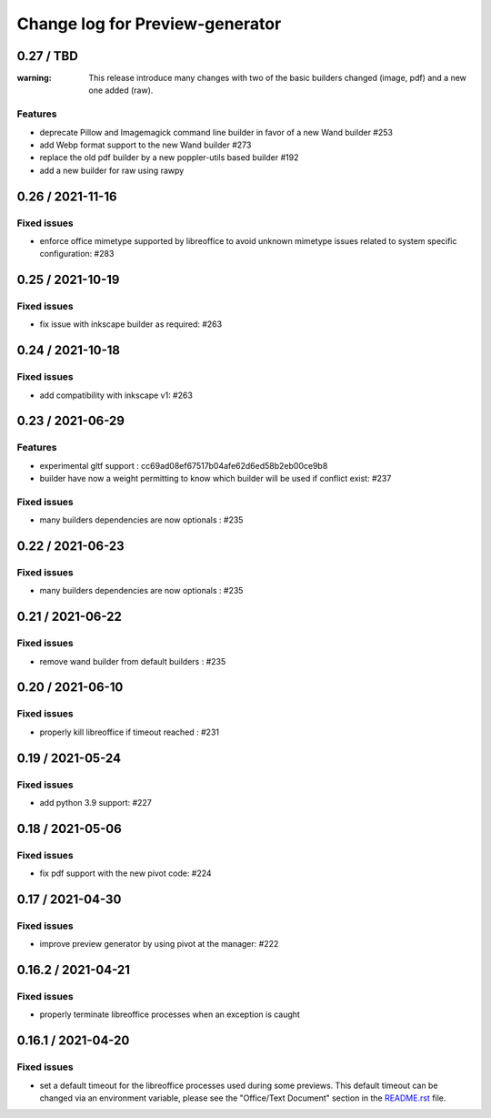 ================================
Change log for Preview-generator
================================

----------
0.27 / TBD
----------

:warning: This release introduce many changes with two of the basic builders changed (image, pdf) and a new one added (raw).

Features
~~~~~~~~

- deprecate Pillow and Imagemagick command line builder in favor of a new Wand builder #253
- add Webp format support to the new Wand builder #273
- replace the old pdf builder by a new poppler-utils based builder #192
- add a new builder for raw using rawpy

-----------------
0.26 / 2021-11-16
-----------------

Fixed issues
~~~~~~~~~~~~

- enforce office mimetype supported by libreoffice to avoid unknown mimetype issues related to system specific configuration:  #283

-----------------
0.25 / 2021-10-19
-----------------

Fixed issues
~~~~~~~~~~~~~

- fix issue with inkscape builder as required:  #263

-----------------
0.24 / 2021-10-18
-----------------

Fixed issues
~~~~~~~~~~~~

- add compatibility with inkscape v1: #263

-------------------
0.23 / 2021-06-29
-------------------

Features
~~~~~~~~

- experimental gltf support : cc69ad08ef67517b04afe62d6ed58b2eb00ce9b8
- builder have now a weight permitting to know which builder will be used if conflict exist: #237

Fixed issues
~~~~~~~~~~~~

- many builders dependencies are now optionals : #235

-------------------
0.22 / 2021-06-23
-------------------

Fixed issues
~~~~~~~~~~~~

- many builders dependencies are now optionals : #235

-------------------
0.21 / 2021-06-22
-------------------

Fixed issues
~~~~~~~~~~~~

- remove wand builder from default builders : #235

-------------------
0.20 / 2021-06-10
-------------------

Fixed issues
~~~~~~~~~~~~

- properly kill libreoffice if timeout reached : #231


-------------------
0.19 / 2021-05-24
-------------------

Fixed issues
~~~~~~~~~~~~

- add python 3.9 support: #227


-------------------
0.18 / 2021-05-06
-------------------

Fixed issues
~~~~~~~~~~~~

- fix pdf support with the new pivot code: #224


-------------------
0.17 / 2021-04-30
-------------------

Fixed issues
~~~~~~~~~~~~

- improve preview generator by using pivot at the manager: #222


-------------------
0.16.2 / 2021-04-21
-------------------

Fixed issues
~~~~~~~~~~~~

- properly terminate libreoffice processes when an exception is caught


-------------------
0.16.1 / 2021-04-20
-------------------

Fixed issues
~~~~~~~~~~~~

- set a default timeout for the libreoffice processes used during some previews.
  This default timeout can be changed via an environment variable, please see the "Office/Text Document" section in the `<README.rst>`_ file.
